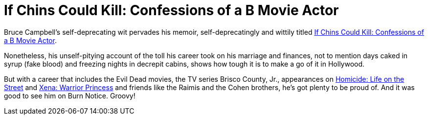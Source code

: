 = If Chins Could Kill: Confessions of a B Movie Actor

Bruce Campbell’s self-deprecating wit pervades his memoir, self-deprecatingly and wittily titled https://www.bruce-campbell.com/if-chins-could-kill[If Chins Could Kill: Confessions of a B Movie Actor].

Nonetheless, his unself-pitying account of the toll his career took on his marriage and finances, not to mention days caked in syrup (fake blood) and freezing nights in decrepit cabins, shows how tough it is to make a go of it in Hollywood.

But with a career that includes the Evil Dead movies, the TV series Brisco County, Jr., appearances on https://en.wikipedia.org/wiki/Homicide:_Life_on_the_Street[Homicide: Life on the Street] and https://en.wikipedia.org/wiki/Xena:_Warrior_Princess[Xena: Warrior Princess] and friends like the Raimis and the Cohen brothers, he’s got plenty to be proud of. And it was good to see him on Burn Notice. Groovy!
